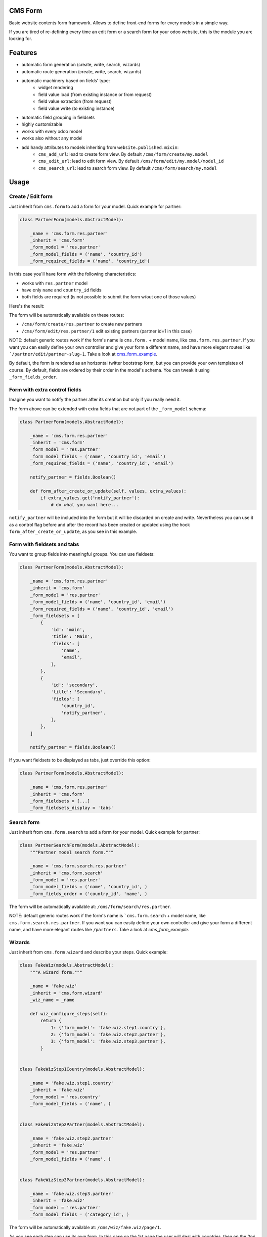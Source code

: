 .. image:: https://img.shields.io/badge/licence-lgpl--3-blue.svg
   :target: http://www.gnu.org/licenses/LGPL-3.0-standalone.html
   :alt: License: LGPL-3

CMS Form
========

Basic website contents form framework. Allows to define front-end forms for every models in a simple way.

If you are tired of re-defining every time an edit form or a search form for your odoo website,
this is the module you are looking for.

Features
========

* automatic form generation (create, write, search, wizards)
* automatic route generation (create, write, search, wizards)
* automatic machinery based on fields' type:
    * widget rendering
    * field value load (from existing instance or from request)
    * field value extraction (from request)
    * field value write (to existing instance)
* automatic field grouping in fieldsets

* highly customizable
* works with every odoo model
* works also without any model
* add handy attributes to models inheriting from ``website.published.mixin``:
    * ``cms_add_url``: lead to create form view. By default ``/cms/form/create/my.model``
    * ``cms_edit_url``: lead to edit form view. By default ``/cms/form/edit/my.model/model_id``
    * ``cms_search_url``: lead to search form view. By default ``/cms/form/search/my.model``

Usage
=====

Create / Edit form
------------------

Just inherit from ``cms.form`` to add a form for your model. Quick example for partner:

.. code-block:: python

    class PartnerForm(models.AbstractModel):

        _name = 'cms.form.res.partner'
        _inherit = 'cms.form'
        _form_model = 'res.partner'
        _form_model_fields = ('name', 'country_id')
        _form_required_fields = ('name', 'country_id')


In this case you'll have form with the following characteristics:

* works with ``res.partner`` model
* have only ``name`` and ``country_id`` fields
* both fields are required (is not possible to submit the form w/out one of those values)

Here's the result:

|preview_create|
|preview_edit|

The form will be automatically available on these routes:

* ``/cms/form/create/res.partner`` to create new partners
* ``/cms/form/edit/res.partner/1`` edit existing partners (partner id=1 in this case)

NOTE: default generic routes work if the form's name is ``cms.form.`` + model name, like ``cms.form.res.partner``.
If you want you can easily define your own controller and give your form a different name,
and have more elegant routes like ```/partner/edit/partner-slug-1``.
Take a look at `cms_form_example <../cms_form_example>`_.

By default, the form is rendered as an horizontal twitter bootstrap form, but you can provide your own templates of course.
By default, fields are ordered by their order in the model's schema. You can tweak it using ``_form_fields_order``.


Form with extra control fields
------------------------------

Imagine you want to notify the partner after its creation but only if you really need it.

The form above can be extended with extra fields that are not part of the ``_form_model`` schema:

.. code-block:: python

    class PartnerForm(models.AbstractModel):

        _name = 'cms.form.res.partner'
        _inherit = 'cms.form'
        _form_model = 'res.partner'
        _form_model_fields = ('name', 'country_id', 'email')
        _form_required_fields = ('name', 'country_id', 'email')

        notify_partner = fields.Boolean()

        def form_after_create_or_update(self, values, extra_values):
            if extra_values.get('notify_partner'):
                # do what you want here...

``notify_partner`` will be included into the form but it will be discarded on create and write.
Nevertheless you can use it as a control flag before and after the record has been created or updated
using the hook ``form_after_create_or_update``, as you see in this example.


Form with fieldsets and tabs
----------------------------

You want to group fields into meaningful groups. You can use fieldsets:

.. code-block:: python

    class PartnerForm(models.AbstractModel):

        _name = 'cms.form.res.partner'
        _inherit = 'cms.form'
        _form_model = 'res.partner'
        _form_model_fields = ('name', 'country_id', 'email')
        _form_required_fields = ('name', 'country_id', 'email')
        _form_fieldsets = [
            {
                'id': 'main',
                'title': 'Main',
                'fields': [
                    'name',
                    'email',
                ],
            },
            {
                'id': 'secondary',
                'title': 'Secondary',
                'fields': [
                    'country_id',
                    'notify_partner',
                ],
            },
        ]

        notify_partner = fields.Boolean()

|preview_fieldsets|


If you want fieldsets to be displayed as tabs, just override this option:

.. code-block:: python

    class PartnerForm(models.AbstractModel):

        _name = 'cms.form.res.partner'
        _inherit = 'cms.form'
        _form_fieldsets = [...]
        _form_fieldsets_display = 'tabs'


|preview_tabbed|


Search form
-----------

Just inherit from ``cms.form.search`` to add a form for your model. Quick example for partner:

.. code-block:: python

    class PartnerSearchForm(models.AbstractModel):
        """Partner model search form."""

        _name = 'cms.form.search.res.partner'
        _inherit = 'cms.form.search'
        _form_model = 'res.partner'
        _form_model_fields = ('name', 'country_id', )
        _form_fields_order = ('country_id', 'name', )


|preview_search|

The form will be automatically available at: ``/cms/form/search/res.partner``.

NOTE: default generic routes work if the form's name is ```cms.form.search`` + model name, like ``cms.form.search.res.partner``.
If you want you can easily define your own controller and give your form a different name,
and have more elegant routes like ``/partners``.
Take a look at `cms_form_example`.


Wizards
-------

Just inherit from ``cms.form.wizard`` and describe your steps. Quick example:

.. code-block:: python

    class FakeWiz(models.AbstractModel):
        """A wizard form."""

        _name = 'fake.wiz'
        _inherit = 'cms.form.wizard'
        _wiz_name = _name

        def wiz_configure_steps(self):
            return {
                1: {'form_model': 'fake.wiz.step1.country'},
                2: {'form_model': 'fake.wiz.step2.partner'},
                3: {'form_model': 'fake.wiz.step3.partner'},
            }


    class FakeWizStep1Country(models.AbstractModel):

        _name = 'fake.wiz.step1.country'
        _inherit = 'fake.wiz'
        _form_model = 'res.country'
        _form_model_fields = ('name', )


    class FakeWizStep2Partner(models.AbstractModel):

        _name = 'fake.wiz.step2.partner'
        _inherit = 'fake.wiz'
        _form_model = 'res.partner'
        _form_model_fields = ('name', )


    class FakeWizStep3Partner(models.AbstractModel):

        _name = 'fake.wiz.step3.partner'
        _inherit = 'fake.wiz'
        _form_model = 'res.partner'
        _form_model_fields = ('category_id', )



The form will be automatically available at: ``/cms/wiz/fake.wiz/page/1``.

As you see each step can use its own form.
In this case on the 1st page the user will deal with countries,
then on the 2nd step with the name of the partner
and on the last step only with partner category.

The wizard machinery will handle session storage and navigation 
between steps automatically.


Master / slave fields
---------------------

A typical use case nowadays: you want to show/hide fields based on other fields' values.
For the simplest cases you don't have to write a single line of JS. You can do it like this:

.. code-block:: python

    class PartnerForm(models.AbstractModel):

        _name = 'cms.form.res.partner'
        _inherit = 'cms.form'
        _form_model = 'res.partner'
        _form_model_fields = ('name', 'type', 'foo')

        def _form_master_slave_info(self):
            info = self._super._form_master_slave_info()
            info.update({
                # master field
                'type':{
                    # actions
                    'hide': {
                        # slave field: action values
                        'foo': ('contact', ),
                    },
                    'show': {
                        'foo': ('address', 'invoice', ),
                    }
                },
            })
            return info

Here we declared that:

* when `type` field is equal to `contact` -> hide `foo` field
* when `type` field is equal to `address` or `invoice` -> show `foo` field


Known issues / Roadmap
======================

* add more tests, especially per each widget and type of field
* provide better widgets for image and file fields in general
* o2m fields: to be tested at all
* move widgets to abstract models too
* search form: generate default search domain in a clever way
* add easy way to switch from horizontal to vertical form
* provide more examples
* x2x fields: allow sub-items creation
* handle api onchanges
* support python expressions into master/slave rules


Bug Tracker
===========

Bugs are tracked on `GitHub Issues
<https://github.com/OCA/website-cms/issues>`_. In case of trouble, please
check there if your issue has already been reported. If you spotted it first,
help us smashing it by providing a detailed and welcomed feedback.

Credits
=======

Sponsor
-------

* `Fluxdock.io <https://fluxdock.io>`_.

Contributors
------------

* Simone Orsi <simone.orsi@camptocamp.com>

Maintainer
----------

.. image:: https://odoo-community.org/logo.png
   :alt: Odoo Community Association
   :target: https://odoo-community.org

This module is maintained by the OCA.

OCA, or the Odoo Community Association, is a nonprofit organization whose
mission is to support the collaborative development of Odoo features and
promote its widespread use.

To contribute to this module, please visit https://odoo-community.org.

.. |preview_create| image:: ./images/cms_form_example_create_partner.png
.. |preview_edit| image:: ./images/cms_form_example_edit_partner.png
.. |preview_search| image:: ./images/cms_form_example_search.png
.. |preview_fieldsets| image:: ./images/cms_form_example_fieldsets.png
.. |preview_tabbed| image:: ./images/cms_form_example_tabbed.png


